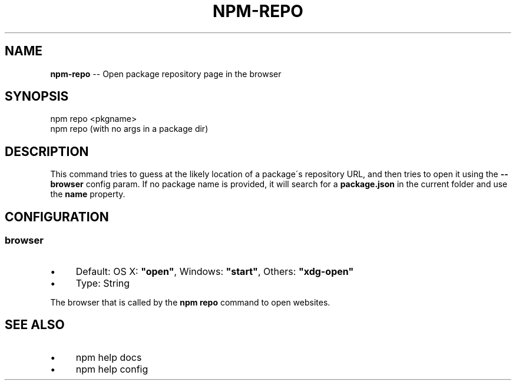 .\" Generated with Ronnjs 0.3.8
.\" http://github.com/kapouer/ronnjs/
.
.TH "NPM\-REPO" "1" "June 2014" "" ""
.
.SH "NAME"
\fBnpm-repo\fR \-\- Open package repository page in the browser
.
.SH "SYNOPSIS"
.
.nf
npm repo <pkgname>
npm repo (with no args in a package dir)
.
.fi
.
.SH "DESCRIPTION"
This command tries to guess at the likely location of a package\'s
repository URL, and then tries to open it using the \fB\-\-browser\fR
config param\. If no package name is provided, it will search for
a \fBpackage\.json\fR in the current folder and use the \fBname\fR property\.
.
.SH "CONFIGURATION"
.
.SS "browser"
.
.IP "\(bu" 4
Default: OS X: \fB"open"\fR, Windows: \fB"start"\fR, Others: \fB"xdg\-open"\fR
.
.IP "\(bu" 4
Type: String
.
.IP "" 0
.
.P
The browser that is called by the \fBnpm repo\fR command to open websites\.
.
.SH "SEE ALSO"
.
.IP "\(bu" 4
npm help docs
.
.IP "\(bu" 4
npm help config
.
.IP "" 0


